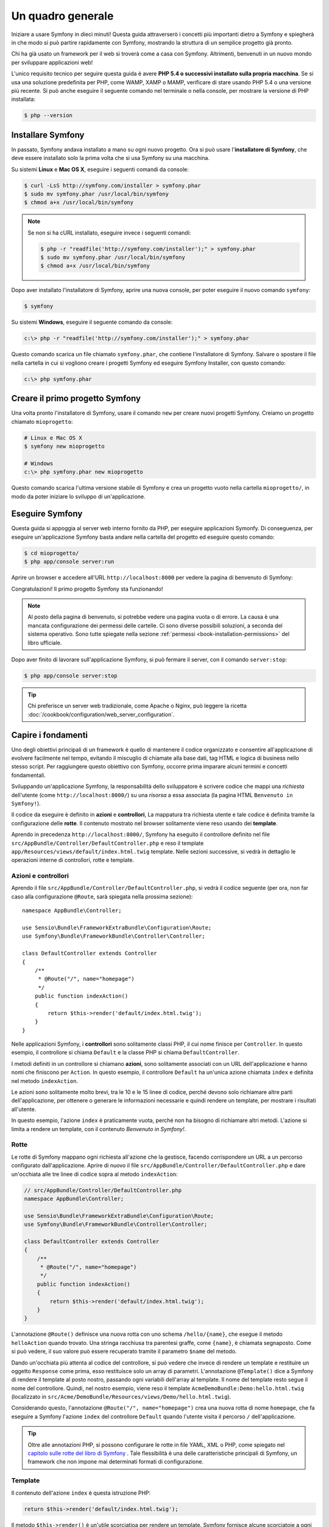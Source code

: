 Un quadro generale
==================

Iniziare a usare Symfony in dieci minuti! Questa guida attraverserò
i concetti più importanti dietro a Symfony e spiegherà in che modo si può partire rapidamente
con Symfony, mostrando la struttura di un semplice progetto già pronto.

Chi ha già usato un framework per il web si troverà come a casa con Symfony. Altrimenti,
benvenuti in un nuovo mondo per sviluppare applicazioni web!

L'unico requisito tecnico per seguire questa guida è avere **PHP 5.4 o successivi
installato sulla propria macchina**. Se si usa una soluzione predefinita per PHP, come WAMP,
XAMP o MAMP, verificare di stare usando PHP 5.4 o una versione più recente.
Si può anche eseguire il seguente comando nel terminale o nella console,
per mostrare la versione di PHP installata:

.. code-block:: bash

    $ php --version

.. _installing-symfony2:

Installare Symfony
------------------

In passato, Symfony andava installato a mano su ogni nuovo progetto. Ora si può
usare l'**installatore di Symfony**, che deve essere installato solo la prima volta che
si usa Symfony su una macchina.

Su sistemi **Linux** e **Mac OS X**, eseguire i seguenti comandi da console:

.. code-block:: bash

    $ curl -LsS http://symfony.com/installer > symfony.phar
    $ sudo mv symfony.phar /usr/local/bin/symfony
    $ chmod a+x /usr/local/bin/symfony

.. note::

    Se non si ha cURL installato, eseguire invece i seguenti
    comandi:

    .. code-block:: bash

        $ php -r "readfile('http://symfony.com/installer');" > symfony.phar
        $ sudo mv symfony.phar /usr/local/bin/symfony
        $ chmod a+x /usr/local/bin/symfony

Dopo aver installato l'installatore di Symfony, aprire una nuova console, per poter
eseguire il nuovo comando ``symfony``:

.. code-block:: bash

    $ symfony

Su sistemi **Windows**, eseguire il seguente comando da console:

.. code-block:: bash

    c:\> php -r "readfile('http://symfony.com/installer');" > symfony.phar

Questo comando scarica un file chiamato ``symfony.phar``, che contiene l'installatore di Symfony.
Salvare o spostare il file nella cartella in cui si vogliono creare i progetti Symfony
ed eseguire Symfony Installer, con questo comando:

.. code-block:: bash

    c:\> php symfony.phar

Creare il primo progetto Symfony
--------------------------------

Una volta pronto l'installatore di Symfony, usare il comando ``new`` per creare nuovi progetti
Symfony. Creiamo un progetto chiamato ``mioprogetto``:

.. code-block:: bash

    # Linux e Mac OS X
    $ symfony new mioprogetto

    # Windows
    c:\> php symfony.phar new mioprogetto

Questo comando scarica l'ultima versione stabile di Symfony e crea un progetto
vuoto nella cartella ``mioprogetto/``, in modo da poter iniziare lo sviluppo
di un'applicazione.

.. _running-symfony2:

Eseguire Symfony
----------------

Questa guida si appoggia al server web interno fornito da PHP, per eseguire applicazioni Symonfy.
Di conseguenza, per eseguire un'applicazione Symfony basta andare
nella cartella del progetto ed eseguire questo comando:

.. code-block:: bash

    $ cd mioprogetto/
    $ php app/console server:run

Aprire un browser e accedere all'URL ``http://localhost:8000`` per vedere
la pagina di benvenuto di Symfony:

.. image:: /images/quick_tour/welcome.png
   :align: center
   :alt:   Pagina di benvenuto di Symfony

Congratulazioni! Il primo progetto Symfony sta funzionando!

.. note::

    Al posto della pagina di benvenuto, si potrebbe vedere una pagina vuota o di errore.
    La causa è una mancata configurazione dei permessi delle cartelle. Ci sono diverse
    possibili soluzioni, a seconda del sistema operativo. Sono tutte spiegate
    nella sezione :ref:`permessi <book-installation-permissions>`
    del libro ufficiale.

Dopo aver finito di lavorare sull'applicazione Symfony, si può fermare il
server, con il comando ``server:stop``:

.. code-block:: bash

    $ php app/console server:stop

.. tip::

    Chi preferisce un server web tradizionale, come Apache o Nginx, può leggere la ricetta
    :doc:`/cookbook/configuration/web_server_configuration`.

Capire i fondamenti
-------------------

Uno degli obiettivi principali di un framework è quello di mantenere il codice organizzato e
consentire all'applicazione di evolvere facilmente nel tempo, evitando il miscuglio di chiamate
alla base dati, tag HTML e logica di business nello stesso script. Per raggiungere questo obiettivo
con Symfony, occorre prima imparare alcuni termini e concetti fondamentali.

Sviluppando un'applicazione Symfony, la responsabilità dello sviluppatore è scrivere
codice che mappi una *richiesta* dell'utente (come ``http://localhost:8000/``)
su una *risorsa* a essa associata (la pagina HTML ``Benvenuto in Symfony!``).

Il codice da eseguire è definito in **azioni** e **controllori**, La mappatura
tra richiesta utente e tale codice è definita tramite la configurazione delle **rotte**.
Il contenuto mostrato nel browser solitamente viene reso usando dei **template**.

Aprendo in precedenza ``http://localhost:8000/``, Symfony ha eseguito il
controllore definito nel file ``src/AppBundle/Controller/DefaultController.php``
e reso il template ``app/Resources/views/default/index.html.twig`` template.
Nelle sezioni successive, si vedrà in dettaglio le operazioni interne di
controllori, rotte e template.

Azioni e controllori
~~~~~~~~~~~~~~~~~~~~

Aprendo il file ``src/AppBundle/Controller/DefaultController.php``, si vedrà il
codice seguente (per ora, non far caso alla configurazione ``@Route``, sarà
spiegata nella prossima sezione)::

    namespace AppBundle\Controller;

    use Sensio\Bundle\FrameworkExtraBundle\Configuration\Route;
    use Symfony\Bundle\FrameworkBundle\Controller\Controller;

    class DefaultController extends Controller
    {
        /**
         * @Route("/", name="homepage")
         */
        public function indexAction()
        {
            return $this->render('default/index.html.twig');
        }
    }

Nelle applicazioni Symfony, i **controllori** sono solitamente classi PHP, il cui nome
finisce per ``Controller``. In questo esempio, il controllore si chiama
``Default`` e la classe PHP si chiama ``DefaultController``.

I metodi definiti in un controllore si chiamano **azioni**, sono solitamente
associati con un URL dell'applicazione e hanno nomi che finiscono per
``Action``. In questo esempio, il controllore ``Default`` ha un'unica azione
chiamata ``index`` e definita nel metodo ``indexAction``.

Le azioni sono solitamente molto brevi, tra le 10 e le 15 linee di codice, perché devono
solo richiamare altre parti dell'applicazione, per ottenere o generare le informazioni necessarie
e quindi rendere un template, per mostrare i risultati all'utente.

In questo esempio, l'azione ``index`` è praticamente vuota, perché non ha bisogno di
richiamare altri metodi. L'azione si limita a rendere un template, con il contenuto
*Benvenuto in Symfony!*.

Rotte
~~~~~

Le rotte di Symfony mappano ogni richiesta all'azione che la gestisce, facendo corrispondere
un URL a un percorso configurato dall'applicazione. Aprire di nuovo il file
``src/AppBundle/Controller/DefaultController.php`` e dare un'occhiata
alle tre linee di codice sopra al metodo ``indexAction``:

.. code-block:: php

    // src/AppBundle/Controller/DefaultController.php
    namespace AppBundle\Controller;

    use Sensio\Bundle\FrameworkExtraBundle\Configuration\Route;
    use Symfony\Bundle\FrameworkBundle\Controller\Controller;

    class DefaultController extends Controller
    {
        /**
         * @Route("/", name="homepage")
         */
        public function indexAction()
        {
            return $this->render('default/index.html.twig');
        }
    }

L'annotazione ``@Route()`` definisce una nuova rotta con uno schema
``/hello/{name}``, che esegue il metodo ``helloAction`` quando trovato.
Una stringa racchiusa tra parentesi graffe, come ``{name}``, è chiamata segnaposto.
Come si può vedere, il suo valore può essere recuperato tramite il parametro ``$name`` del metodo.

Dando un'occhiata più attenta al codice del controllore, si può vedere che invece di
rendere un template e restituire un oggetto ``Response`` come prima, esso restituisce
solo un array di parametri. L'annotazione ``@Template()`` dice a Symfony di rendere
il template al posto nostro, passando ogni variabili dell'array al template. Il nome
del template resto segue il nome del controllore. Quindi, nel nostro esempio, viene
reso il template ``AcmeDemoBundle:Demo:hello.html.twig`` (localizzato in
``src/Acme/DemoBundle/Resources/views/Demo/hello.html.twig``).

Considerando questo, l'annotazione ``@Route("/", name="homepage")`` crea una nuova
rotta di nome ``homepage``, che fa eseguire a Symfony l'azione ``index`` del
controllore ``Default`` quando l'utente visita il percorso ``/`` dell'applicazione.

.. tip::

    Oltre alle annotazioni PHP, si possono configurare le rotte in file YAML, XML o
    PHP, come spiegato nel `capitolo sulle rotte del libro di Symfony`_ .
    Tale flessibilità è una delle caratteristiche principali di Symfony, un framework
    che non impone mai determinati formati di configurazione.

Template
~~~~~~~~

Il contenuto dell'azione ``index`` è questa istruzione PHP:

.. code-block:: php

    return $this->render('default/index.html.twig');

Il metodo ``$this->render()`` è un'utile scorciatioa per rendere un template.
Symfony fornisce alcune scorciatoie a ogni controlore che estenda la classe
``Controller``.

La posizione predefinita dei template è la cartella ``app/Resources/views/``.
Quindi, il template ``default/index.html.twig`` corrisponde a
``app/Resources/views/default/index.html.twig``. Aprire il file per vedere
il seguente codice:

.. code-block:: html+jinja

    {# app/Resources/views/default/index.html.twig #}
    {% extends 'base.html.twig' %}

    {% block body %}
        <h1>Benvenuto in Symfony!</h1>
    {% endblock %}

Questo template è scritto in `Twig`_, un motore di template creato per applicazioni
PHP moderne. La :doc:`seconda parte di questa guida </quick_tour/the_view>`
introduce il modo in cui funzionano i template in Symfony.

.. _quick-tour-big-picture-environments:

Lavorare con gli ambienti
-------------------------

Ora che si possiede una migliore comprensione di come funziona Symfony, è
ora di dare un'occhiata più da vicino al fondo della pagina: si noterà
una piccola barra con il logo di Symfony. Questa barra è chiamata
"barra di debug del web" ed è il miglior amico dello sviluppatore.

.. image:: /images/quick_tour/web_debug_toolbar.png
   :align: center

Ma quello che si vede all'inizio è solo la punta dell'iceberg: cliccando
sullo strano numero esadecimale, si rivelerà un altro strumento di debug veramente
utile di Symfony: il profilatore.

.. image:: /images/quick_tour/profiler.png
   :align: center

Questo strumento fonisce così tante informazioni interne sull'applicazione che ci
si potrebbe preoccupare sulla loro visibilità pubblica. Symfony è
consapevole del problema e, per questo, non mostrerà tale barra quando
l'applicazione gira su un server di produzione.

Come fa Symfony a sapere se nun'applicazione stia girando localmente o su
un server di produzione? Nella prossima sezione si illustrerà il concetto di **ambiente**.

.. _quick-tour-big-picture-environments-intro:

Che cos'è un ambiente?
~~~~~~~~~~~~~~~~~~~~~~

Un :term:`Ambiente` è una stringa che rappresenta un gruppo di configurazioni
usate per far girare un'applicazione. Symfony definisce due ambienti di base: ``dev``
(adatto per lo sviluppo in locale) e ``prod`` (ottimizzato
per eseguire l'applicazione in produzione).

Aprendo l'URL ``http://localhost:8000`` in un browser, si sta eseguendo
l'applicazione Symfony in ambiente ``dev``. Per visitare l'applicazione
in ambiente ``prod``, aprire invece l'URL ``http://localhost:8000/app.php``.
Se si preferisce mostrare sempre l'ambiente ``dev``, si può aprire l'URL
``http://localhost:8000/app_dev.php``.

La differenza principale tra gli ambienti è che ``dev`` è ottimizzato per fornire
varie informazioni allo sviluppatore, che vuol dire prestazioni peggiori.
Invece, ``prod`` è ottimizzato per ottenere migliori prestazioni, quindi le informazioni
di debug sono disabilitate, come anche la barra di debug.

Un'altra differenza tra gli ambienti è rappresentata dalle opzioni di configurazione usate per
eseguire l'applicazione. Accedendo all'ambiente ``dev``, Symfony carica il file di
configurazione ``app/config/config_dev.yml``. Accedendo all'ambiente ``prod``,
Symfony carica il file ``app/config/config_prod.yml``.

Di solito, gli ambienti contengono una grande quantità di opzioni di configurazione. Per
questo motivo, si tiene la configurazione comune ``config.yml`` e si sovrascrive,
ove necessario, la configurazione per ciascun ambiente:

.. code-block:: yaml

    # app/config/config_dev.yml
    imports:
        - { resource: config.yml }

    web_profiler:
        toolbar: true
        intercept_redirects: false

In questo esempio, l'ambiente ``dev`` carica il file di configurazione ``config_dev.yml``,
che importa il file globale ``config.yml`` e quindi lo modifica,
abilitando la barra di debug del web.

Per maggiori dettagli sugli ambienti, vedere la pagina
":ref:`ambienti e front controller <page-creation-environments>`".

Considerazioni finali
---------------------

Congratulazioni! Avete avuto il vostro primo assaggio di codice di Symfony.
Non era così difficile, vero? C'è ancora molto da esplorare, ma dovreste
già vedere come Symfony rende veramente facile implementare siti web in modo
migliore e più veloce. Se siete ansiosi di saperne di più, andate alla prossima
sezione: ":doc:`la vista <the_view>`".

.. _Composer:             https://getcomposer.org/
.. _installer:            http://getcomposer.org/download
.. _Twig:                 http://twig.sensiolabs.org/
.. _capitolo sulle rotte del libro di Symfony: http://symfony.com/doc/current/book/routing.html
